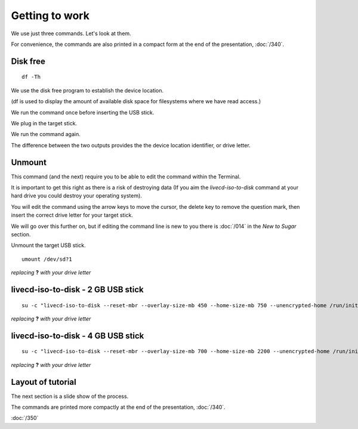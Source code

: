 ===============
Getting to work
===============

.. image :: ../images/00_soas1.jpg

We use just three commands. Let's look at them.

For convenience, the commands are also printed in a compact form at the end of the presentation, :doc:`/340`.

Disk free
---------

::
  
  df -Th

We use the disk free program to establish the device location.

(df is used to display the amount of available disk space for filesystems where we have read access.)

We run the command once before inserting the USB stick.

We plug in the target stick.

We run the command again.

The difference between the two outputs provides the the device location identifier, or drive letter.

Unmount
-------

This command (and the next) require you to be able to edit the command within the Terminal.

It is important to get this right as there is a risk of destroying data (If you aim the `livecd-iso-to-disk` command at your hard drive you could destroy your operating system).

You will edit the command using the arrow keys to move the cursor, the delete key to remove the question mark, then insert the correct drive letter for your target stick.

We will go over this further on, but if editing the command line is new to you there is :doc:`/014` in the *New to Sugar* section.

Unmount the target USB stick.

::

  umount /dev/sd?1

*replacing* **?** *with your drive letter*

livecd-iso-to-disk - 2 GB USB stick
-----------------------------------

::

  su -c "livecd-iso-to-disk --reset-mbr --overlay-size-mb 450 --home-size-mb 750 --unencrypted-home /run/initramfs/livedev /dev/sd?1" 

*replacing* **?** *with your drive letter*

livecd-iso-to-disk - 4 GB USB stick
-----------------------------------

::

  su -c "livecd-iso-to-disk --reset-mbr --overlay-size-mb 700 --home-size-mb 2200 --unencrypted-home /run/initramfs/livedev /dev/sd?1"

*replacing* **?** *with your drive letter*

Layout of tutorial
------------------

The next section is a slide show of the process.

The commands are printed more compactly at the end of the presentation, :doc:`/340`.

|more|

.. |more| image:: ../images/more.png

:doc:`/350`

